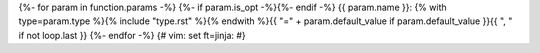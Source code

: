 {%- for param in function.params -%}
{%- if param.is_opt -%}{%- endif -%}
{{ param.name }}: {% with type=param.type %}{% include "type.rst" %}{% endwith %}{{ "=" + param.default_value if param.default_value }}{{ ", " if not loop.last }}
{%- endfor -%}
{# vim: set ft=jinja: #}
